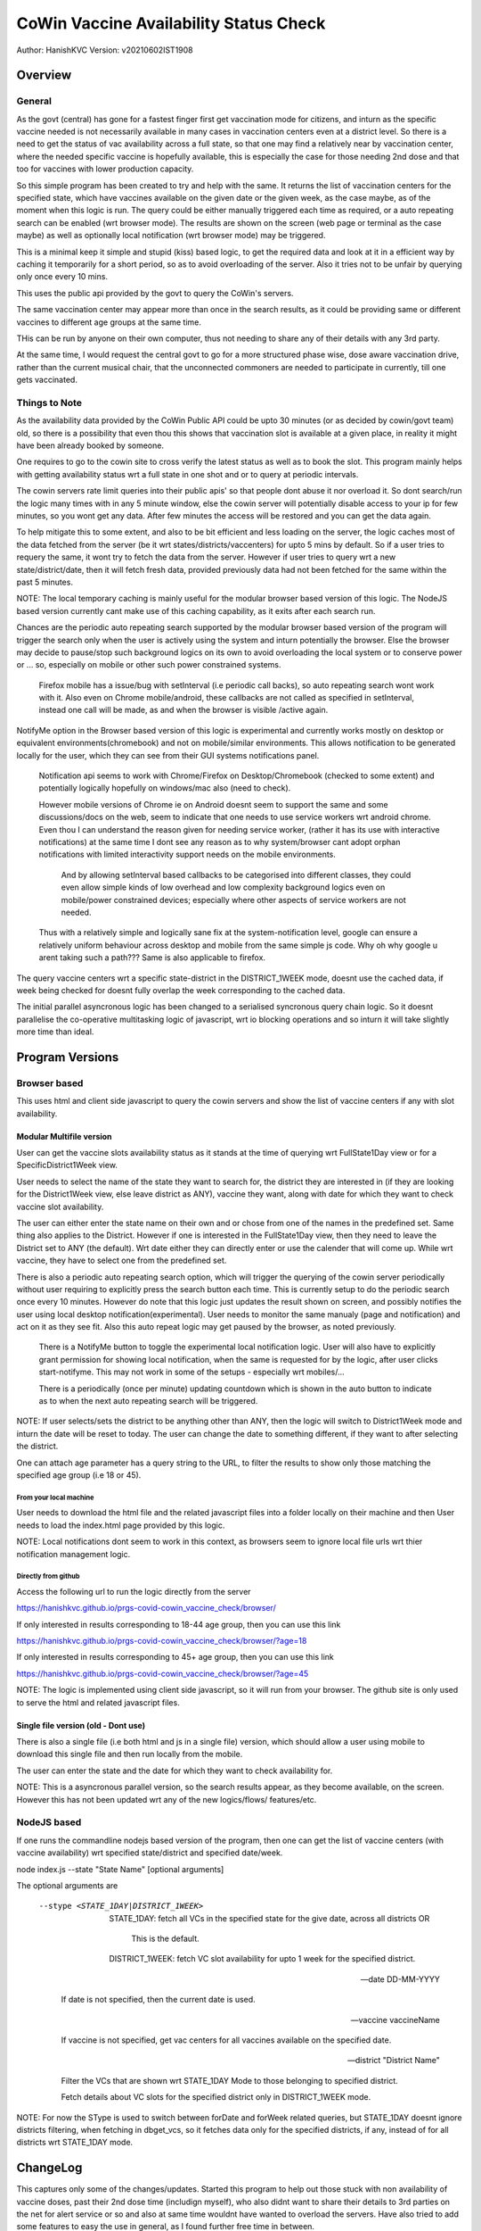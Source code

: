 ##########################################
CoWin Vaccine Availability Status Check
##########################################
Author: HanishKVC
Version: v20210602IST1908

Overview
##########

General
==========

As the govt (central) has gone for a fastest finger first get vaccination mode for citizens,
and inturn as the specific vaccine needed is not necessarily available in many cases in
vaccination centers even at a district level. So there is a need to get the status of vac
availability across a full state, so that one may find a relatively near by vaccination
center, where the needed specific vaccine is hopefully available, this is especially the case
for those needing 2nd dose and that too for vaccines with lower production capacity.

So this simple program has been created to try and help with the same. It returns the list of
vaccination centers for the specified state, which have vaccines available on the given date
or the given week, as the case maybe, as of the moment when this logic is run. The query could
be either manually triggered each time as required, or a auto repeating search can be enabled
(wrt browser mode). The results are shown on the screen (web page or terminal as the case maybe)
as well as optionally local notification (wrt browser mode) may be triggered.

This is a minimal keep it simple and stupid (kiss) based logic, to get the required data and
look at it in a efficient way by caching it temporarily for a short period, so as to avoid
overloading of the server. Also it tries not to be unfair by querying only once every 10 mins.

This uses the public api provided by the govt to query the CoWin's servers.

The same vaccination center may appear more than once in the search results, as it could be
providing same or different vaccines to different age groups at the same time.

THis can be run by anyone on their own computer, thus not needing to share any of their details
with any 3rd party.

At the same time, I would request the central govt to go for a more structured phase wise, dose
aware vaccination drive, rather than the current musical chair, that the unconnected commoners
are needed to participate in currently, till one gets vaccinated.


Things to Note
================

As the availability data provided by the CoWin Public API could be upto 30 minutes (or as decided
by cowin/govt team) old, so there is a possibility that even thou this shows that vaccination slot
is available at a given place, in reality it might have been already booked by someone.

One requires to go to the cowin site to cross verify the latest status as well as to book the
slot. This program mainly helps with getting availability status wrt a full state in one shot
and or to query at periodic intervals.

The cowin servers rate limit queries into their public apis' so that people dont abuse it nor
overload it. So dont search/run the logic many times with in any 5 minute window, else the cowin
server will potentially disable access to your ip for few minutes, so you wont get any data.
After few minutes the access will be restored and you can get the data again.

To help mitigate this to some extent, and also to be bit efficient and less loading on the server,
the logic caches most of the data fetched from the server (be it wrt states/districts/vaccenters)
for upto 5 mins by default. So if a user tries to requery the same, it wont try to fetch the data
from the server. However if user tries to query wrt a new state/district/date, then it will fetch
fresh data, provided previously data had not been fetched for the same within the past 5 minutes.

NOTE: The local temporary caching is mainly useful for the modular browser based version of this
logic. The NodeJS based version currently cant make use of this caching capability, as it exits
after each search run.

Chances are the periodic auto repeating search supported by the modular browser based version of
the program will trigger the search only when the user is actively using the system and inturn
potentially the browser. Else the browser may decide to pause/stop such background logics on its
own to avoid overloading the local system or to conserve power or ... so, especially on mobile
or other such power constrained systems.

   Firefox mobile has a issue/bug with setInterval (i.e periodic call backs), so auto repeating
   search wont work with it. Also even on Chrome mobile/android, these callbacks are not called
   as specified in setInterval, instead one call will be made, as and when the browser is visible
   /active again.

NotifyMe option in the Browser based version of this logic is experimental and currently works
mostly on desktop or equivalent environments(chromebook) and not on mobile/similar environments.
This allows notification to be generated locally for the user, which they can see from their
GUI systems notifications panel.

   Notification api seems to work with Chrome/Firefox on Desktop/Chromebook (checked to some
   extent) and potentially logically hopefully on windows/mac also (need to check).

   However mobile versions of Chrome ie on Android doesnt seem to support the same and some
   discussions/docs on the web, seem to indicate that one needs to use service workers wrt
   android chrome. Even thou I can understand the reason given for needing service worker,
   (rather it has its use with interactive notifications) at the same time I dont see any
   reason as to why system/browser cant adopt orphan notifications with limited interactivity
   support needs on the mobile environments.

      And by allowing setInterval based callbacks to be categorised into different classes,
      they could even allow simple kinds of low overhead and low complexity background
      logics even on mobile/power constrained devices; especially where other aspects of
      service workers are not needed.

   Thus with a relatively simple and logically sane fix at the system-notification level,
   google can ensure a relatively uniform behaviour across desktop and mobile from the same
   simple js code. Why oh why google u arent taking such a path??? Same is also applicable
   to firefox.

The query vaccine centers wrt a specific state-district in the DISTRICT_1WEEK mode, doesnt
use the cached data, if week being checked for doesnt fully overlap the week corresponding
to the cached data.

The initial parallel asyncronous logic has been changed to a serialised syncronous query
chain logic. So it doesnt parallelise the co-operative multitasking logic of javascript,
wrt io blocking operations and so inturn it will take slightly more time than ideal.


Program Versions
##################

Browser based
=================

This uses html and client side javascript to query the cowin servers and show the list of
vaccine centers if any with slot availability.

Modular Multifile version
--------------------------

User can get the vaccine slots availability status as it stands at the time of querying wrt
FullState1Day view or for a SpecificDistrict1Week view.

User needs to select the name of the state they want to search for, the district they are
interested in (if they are looking for the District1Week view, else leave district as ANY),
vaccine they want, along with date for which they want to check vaccine slot availability.

The user can either enter the state name on their own and or chose from one of the names in
the predefined set. Same thing also applies to the District. However if one is interested in
the FullState1Day view, then they need to leave the District set to ANY (the default). Wrt
date either they can directly enter or use the calender that will come up. While wrt vaccine,
they have to select one from the predefined set.

There is also a periodic auto repeating search option, which will trigger the querying of
the cowin server periodically without user requiring to explicitly press the search button
each time. This is currently setup to do the periodic search once every 10 minutes. However
do note that this logic just updates the result shown on screen, and possibly notifies the
user using local desktop notification(experimental). User needs to monitor the same manualy
(page and notification) and act on it as they see fit. Also this auto repeat logic may get
paused by the browser, as noted previously.

   There is a NotifyMe button to toggle the experimental local notification logic. User
   will also have to explicitly grant permission for showing local notification, when
   the same is requested for by the logic, after user clicks start-notifyme. This may
   not work in some of the setups - especially wrt mobiles/...

   There is a periodically (once per minute) updating countdown which is shown in the
   auto button to indicate as to when the next auto repeating search will be triggered.

NOTE: If user selects/sets the district to be anything other than ANY, then the logic will
switch to District1Week mode and inturn the date will be reset to today. The user can change
the date to something different, if they want to after selecting the district.

One can attach age parameter has a query string to the URL, to filter the results to show
only those matching the specified age group (i.e 18 or 45).


From your local machine
~~~~~~~~~~~~~~~~~~~~~~~~~

User needs to download the html file and the related javascript files into a folder locally
on their machine and then User needs to load the index.html page provided by this logic.

NOTE: Local notifications dont seem to work in this context, as browsers seem to ignore
local file urls wrt thier notification management logic.


Directly from github
~~~~~~~~~~~~~~~~~~~~~~

Access the following url to run the logic directly from the server

https://hanishkvc.github.io/prgs-covid-cowin_vaccine_check/browser/

If only interested in results corresponding to 18-44 age group, then you can use this link

https://hanishkvc.github.io/prgs-covid-cowin_vaccine_check/browser/?age=18

If only interested in results corresponding to 45+ age group, then you can use this link

https://hanishkvc.github.io/prgs-covid-cowin_vaccine_check/browser/?age=45

NOTE: The logic is implemented using client side javascript, so it will run from your
browser. The github site is only used to serve the html and related javascript files.


Single file version (old - Dont use)
-------------------------------------

There is also a single file (i.e both html and js in a single file) version, which should allow
a user using mobile to download this single file and then run locally from the mobile.

The user can enter the state and the date for which they want to check availability for.

NOTE: This is a asyncronous parallel version, so the search results appear, as they become
available, on the screen. However this has not been updated wrt any of the new logics/flows/
features/etc.


NodeJS based
=================

If one runs the commandline nodejs based version of the program, then one can get the list of
vaccine centers (with vaccine availability) wrt specified state/district and specified date/week.

node index.js --state "State Name" [optional arguments]

The optional arguments are

   --stype <STATE_1DAY|DISTRICT_1WEEK>

      STATE_1DAY: fetch all VCs in the specified state for the give date, across all districts OR

         This is the default.

      DISTRICT_1WEEK: fetch VC slot availability for upto 1 week for the specified district.

   --date DD-MM-YYYY

      If date is not specified, then the current date is used.

   --vaccine vaccineName

      If vaccine is not specified, get vac centers for all vaccines available on the specified date.

   --district "District Name"

      Filter the VCs that are shown wrt STATE_1DAY Mode to those belonging to specified district.

      Fetch details about VC slots for the specified district only in DISTRICT_1WEEK mode.

NOTE: For now the SType is used to switch between forDate and forWeek related queries,
but STATE_1DAY doesnt ignore districts filtering, when fetching in dbget_vcs, so it fetches
data only for the specified districts, if any, instead of for all districts wrt STATE_1DAY
mode.


ChangeLog
############

This captures only some of the changes/updates. Started this program to help out those stuck
with non availability of vaccine doses, past their 2nd dose time (includign myself), who also
didnt want to share their details to 3rd parties on the net for alert service or so and also
at same time wouldnt have wanted to overload the servers. Have also tried to add some features
to easy the use in general, as I found further free time in between.

vInitialExtRelease
====================

Browser and NodeJS based versions of the logic, which allow a user to select the state, date and
vaccine and inturn check if there are slots available in any vac centers.

The logic caches the last set of vaccenters wrt any given state, so that filtering wrt vaccine
or any other parameter in future, and or switching between states doesnt need refetching the
same data from server.


v20210524IST1724
=================

Allow caching of vac centers details wrt multiple dates for any state, in the db.
So user could either look at different dates for a given state, or look across multiple states
and or any combination of these and the logic will make use of its temp cache logic to handle
this use case with minimal server loading.


v20210524IST2303
=================

Allow user to trigger a auto periodic repeating search. However if there are any changes to the
search result, user will have to monitor it manually and act on it. The logic wont alert the
user or so.


v20210525IST1817
=================

Maybe slightly cleaner Browser UI.

AutoRepeatingSearch triggers immidiate search and also uses latest search paramaters,
when ever its triggered by user/system.

Error if any, is shown to user at the bottom.


v20210526IST0210
=================

Experimental NotifyMe logic, which works only in some setups.

   Rather it mainly works on desktops/laptops and not on mobiles/tablets.

Bit more informative Done Status message.

Avoid UserAgent wrt Fetch request headers, else Firefox's fetch fails.
However nodejs node-fetch wont work without UserAgent. Need to add a
generic workaround which can handle both cases from same code.


v20210601IST0329
===================

Handle USerAgent as reqd wrt nodejs environment and browser environment.

Decouple fetching of data from using of same.

Add core logic related to fetching data about VC slots for upto a week,
for a specified district using the corresponding cowin public api.
Inturn the same is exposed to user through cmdline wrt NodeJS version.

Control SType, District, minCapacity from cmdline wrt NJS version of
the logic.

Tabular console logging wrt search result wrt NJS version of logic.


v20210601IST2050
==================

Local multi level caching allowing caching of states/districts/vcs
wrt 4date and 4week fetchs.


v20210602IST1827
=================

Allow State-SpecificDistrict 1 Week slot availability view fetch from the
browser based version of the logic.

Allow multiple District1Week search results to be stored in db for the same
district, provided they correspond to different 1Week views due to having
different start dates.

Add missing fields to what is shown to user wrt both Browser and NodeJS based
versions of the logic.


v20210603IST2114
==================

Filter vaccine centers based on age url query/search parameter.

Cache time controllable, States/Districts list cached for a hour, while VCs
cached for 5 mins.

Nano UI cleanup; Auto set to today.

Bit more info in the desktop notification.


v20210604IST1131
==================

Countdown shown wrt Auto Repeating search.


